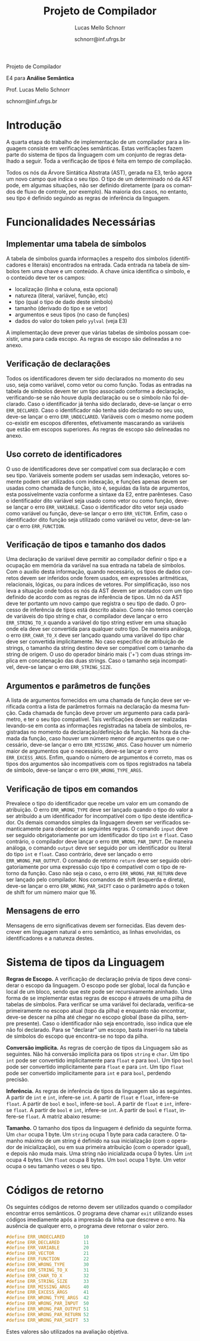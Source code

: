 # -*- coding: utf-8 -*-
# -*- mode: org -*-

#+Title: Projeto de Compilador
#+Author: Lucas Mello Schnorr
#+Date: schnorr@inf.ufrgs.br
#+Language: pt-br

#+LATEX_CLASS: article
#+LATEX_CLASS_OPTIONS: [11pt, twocolumn, a4paper]
#+LATEX_HEADER: \input{org-babel.tex}
#+LATEX_HEADER: \usepackage{enumitem}
#+LATEX_HEADER: \setlist{nolistsep}

#+OPTIONS: toc:nil title:nil
#+STARTUP: overview indent
#+TAGS: Lucas(L) noexport(n) deprecated(d)
#+EXPORT_SELECT_TAGS: export
#+EXPORT_EXCLUDE_TAGS: noexport

#+latex: {\Large
#+latex: \noindent
Projeto de Compilador

#+latex: \noindent
E4 para *Análise Semântica*
#+latex: }
#+latex: \bigskip

#+latex: \noindent
Prof. Lucas Mello Schnorr

#+latex: \noindent
schnorr@inf.ufrgs.br

* Introdução

A quarta etapa do trabalho de implementação de um compilador para a
linguagem consiste em verificações semânticas. Estas verificações
fazem parte do sistema de tipos da linguagem com um conjunto de regras
detalhado a seguir.  Toda a verificação de tipos é feita em tempo de
compilação.

Todos os nós da Árvore Sintática Abstrata (AST), gerada na E3, terão
agora um novo campo que indica o seu tipo. O tipo de um determinado nó
da AST pode, em algumas situações, não ser definido diretamente (para
os comandos de fluxo de controle, por exemplo). Na maioria dos casos,
no entanto, seu tipo é definido seguindo as regras de inferência da
linguagem.

* Funcionalidades Necessárias
** Implementar uma tabela de símbolos

A tabela de símbolos guarda informações a respeito dos símbolos
(identificadores e literais) encontrados na entrada.  Cada entrada na
tabela de símbolos tem uma chave e um conteúdo. A chave única
identifica o símbolo, e o conteúdo deve ter os campos:
- localização (linha e coluna, esta opcional)
- natureza (literal, variável, função, etc)
- tipo (qual o tipo de dado deste símbolo)
- tamanho (derivado do tipo e se vetor)
- argumentos e seus tipos (no caso de funções)
- dados do valor do token pelo =yylval= (veja E3)

#+latex: \noindent
A implementação deve prever que várias tabelas de símbolos possam
coexistir, uma para cada escopo. As regras de escopo são delineadas a
no anexo.

** Verificação de declarações

Todos os identificadores devem ter sido declarados no momento do seu
uso, seja como variável, como vetor ou como função. Todas as entradas
na tabela de símbolos devem ter um tipo associado conforme a
declaração, verificando-se se não houve dupla declaração ou se o
símbolo não foi declarado. Caso o identificador já tenha sido
declarado, deve-se lançar o erro =ERR_DECLARED=. Caso o identificador
não tenha sido declarado no seu uso, deve-se lançar o erro
=ERR_UNDECLARED=. Variáveis com o mesmo nome podem co-existir em escopos
diferentes, efetivamente mascarando as variáveis que estão em escopos
superiores. As regras de escopo são delineadas no anexo.

** Uso correto de identificadores

O uso de identificadores deve ser compatível com sua declaração e com
seu tipo. Variáveis somente podem ser usadas sem indexação, vetores
somente podem ser utilizados com indexação, e funções apenas devem ser
usadas como chamada de função, isto é, seguidas da lista de
argumentos, esta possivelmente vazia conforme a sintaxe da E2, entre
parênteses. Caso o identificador dito variável seja usado como vetor
ou como função, deve-se lançar o erro =ERR_VARIABLE=. Caso o
identificador dito vetor seja usado como variável ou função, deve-se
lançar o erro =ERR_VECTOR=. Enfim, caso o identificador dito função seja
utilizado como variável ou vetor, deve-se lançar o erro =ERR_FUNCTION=.

** Verificação de tipos e tamanho dos dados

# ERE

Uma declaração de variável deve permitir ao compilador definir o tipo
e a ocupação em memória da variável na sua entrada na tabela de
símbolos. Com o auxílio desta informação, quando necessário, os tipos
de dados corretos devem ser inferidos onde forem usados, em expressões
aritméticas, relacionais, lógicas, ou para índices de vetores. Por
simplificação, isso nos leva a situação onde todos os nós da AST devem
ser anotados com um tipo definido de acordo com as regras de
inferência de tipos. Um nó da AST deve ter portanto um novo campo que
registra o seu tipo de dado. O processo de inferência de tipos está
descrito abaixo. Como não temos coerção de variáveis do tipo string e
char, o compilador deve lançar o erro =ERR_STRING_TO_X= quando a
variável do tipo string estiver em uma situação onde ela deve ser
convertida para qualquer outro tipo. De maneira análoga, o erro
=ERR_CHAR_TO_X= deve ser lançado quando uma variável do tipo char deve
ser convertida implicitamente. No caso específico de atribuição de
strings, o tamanho da string destino deve ser compatível com o tamanho
da string de origem. O uso do operador binário mais ('+') com duas
strings implica em concatenação das duas strings. Caso o tamanho seja
incompatível, deve-se lançar o erro ~ERR_STRING_SIZE~.

** Argumentos e parâmetros de funções

A lista de argumentos fornecidos em uma chamada de função deve ser
verificada contra a lista de parâmetros formais na declaração da mesma
função. Cada chamada de função deve prover um argumento para cada
parâmetro, e ter o seu tipo compatível. Tais verificações devem ser
realizadas levando-se em conta as informações registradas na tabela de
símbolos, registradas no momento da declaração/definição da função. Na
hora da chamada da função, caso houver um número menor de argumentos
que o necessário, deve-se lançar o erro =ERR_MISSING_ARGS=. Caso houver
um númerio maior de argumentos que o necessário, deve-se lançar o erro
=ERR_EXCESS_ARGS=. Enfim, quando o número de argumentos é correto, mas
os tipos dos argumentos são incompatíveis com os tipos registrados na
tabela de símbolo, deve-se lançar o erro =ERR_WRONG_TYPE_ARGS=.

** Verificação de tipos em comandos

# ERE

Prevalece o tipo do identificador que recebe um valor em um comando de
atribuição.  O erro =ERR_WRONG_TYPE= deve ser lançado quando o tipo do
valor a ser atribuído a um identificador for incompatível com o tipo
deste identificador. Os demais comandos simples da linguagem devem ser
verificados semanticamente para obedecer as seguintes regras.  O
comando ~input~ deve ser seguido obrigatoriamente por um identificador
do tipo ~int~ e ~float~. Caso contrário, o compilador deve lançar o erro
~ERR_WRONG_PAR_INPUT~. De maneira análoga, o comando ~output~ deve ser
seguido por um identificador ou literal do tipo ~int~ e ~float~. Caso
contrário, deve ser lançado o erro ~ERR_WRONG_PAR_OUTPUT~. O comando de
retorno =return= deve ser seguido obrigatoriamente por uma expressão
cujo tipo é compatível com o tipo de retorno da função. Caso não seja
o caso, o erro =ERR_WRONG_PAR_RETURN= deve ser lançado pelo compilador.
Nos comandos de shift (esquerda e direta), deve-se lançar o erro
~ERR_WRONG_PAR_SHIFT~ caso o parâmetro após o token de shift for um
número maior que 16.

#+latex: \appendix

** Mensagens de erro

# ERE

Mensagens de erro significativas devem ser fornecidas. Elas devem
descrever em linguagem natural o erro semântico, as linhas envolvidas,
os identificadores e a natureza destes.

* Sistema de tipos da Linguagem

*Regras de Escopo.*
A verificação de declaração prévia de tipos deve considerar o escopo
da linguagem. O escopo pode ser global, local da função e local de um
bloco, sendo que este pode ser recursivamente aninhado. Uma forma de
se implementar estas regras de escopo é através de uma pilha de
tabelas de símbolos. Para verificar se uma variável foi declarada,
verifica-se primeiramente no escopo atual (topo da pilha) e enquanto
não encontrar, deve-se descer na pilha até chegar no escopo global
(base da pilha, sempre presente). Caso o identificador não seja
encontrado, isso indica que ele não foi declarado. Para se "declarar"
um escopo, basta inserí-lo na tabela de símbolos do escopo que
encontra-se no topo da pilha.

*Conversão implícita.*
As regras de coerção de tipos da Linguagem são as seguintes. Não há
conversão implícita para os tipos =string= e =char=. Um tipo =int= pode ser
convertido implicitamente para =float= e para =bool=.  Um tipo =bool= pode
ser convertido implicitamente para =float= e para =int=. Um tipo =float=
pode ser convertido implicitamente para =int= e para =bool=, perdendo
precisão.

*Inferência.*
As regras de inferência de tipos da linguagem são as seguintes. A
partir de =int= e =int=, infere-se =int=. A partir de =float= e =float=,
infere-se =float=. A partir de =bool= e =bool=, infere-se =bool=. A partir de
=float= e =int=, infere-se =float=. A partir de =bool= e =int=, infere-se =int=.
A partir de =bool= e =float=, infere-se =float=. A matriz abaixo resume:

*Tamanho.*
O tamanho dos tipos da linguagem é definido da seguinte forma. Um =char=
ocupa 1 byte. Um =string= ocupa 1 byte para cada caractere. O tamanho
máximo de um string é definido na sua inicialização (com o operador de
inicialização), ou em sua primeira atribuição (com o operador igual),
e depois não muda mais. Uma string não inicializada ocupa 0 bytes. Um
=int= ocupa 4 bytes. Um =float= ocupa 8 bytes. Um =bool= ocupa 1 byte. Um
vetor ocupa o seu tamanho vezes o seu tipo.

* Códigos de retorno

Os seguintes códigos de retorno devem ser utilizados quando o
compilador encontrar erros semânticos. O programa deve chamar =exit=
utilizando esses códigos imediamente após a impressão da linha que
descreve o erro.  Na ausência de qualquer erro, o programa deve
retornar o valor zero.
#+latex: {\tiny
#+BEGIN_SRC C :tangle errors.h :main no
#define ERR_UNDECLARED       10
#define ERR_DECLARED         11
#define ERR_VARIABLE         20
#define ERR_VECTOR           21
#define ERR_FUNCTION         22
#define ERR_WRONG_TYPE       30
#define ERR_STRING_TO_X      31
#define ERR_CHAR_TO_X        32
#define ERR_STRING_SIZE      33
#define ERR_MISSING_ARGS     40
#define ERR_EXCESS_ARGS      41
#define ERR_WRONG_TYPE_ARGS  42
#define ERR_WRONG_PAR_INPUT  50
#define ERR_WRONG_PAR_OUTPUT 51
#define ERR_WRONG_PAR_RETURN 52
#define ERR_WRONG_PAR_SHIFT  53
#+END_SRC
#+latex: }\noindent
Estes valores são utilizados na avaliação objetiva.
